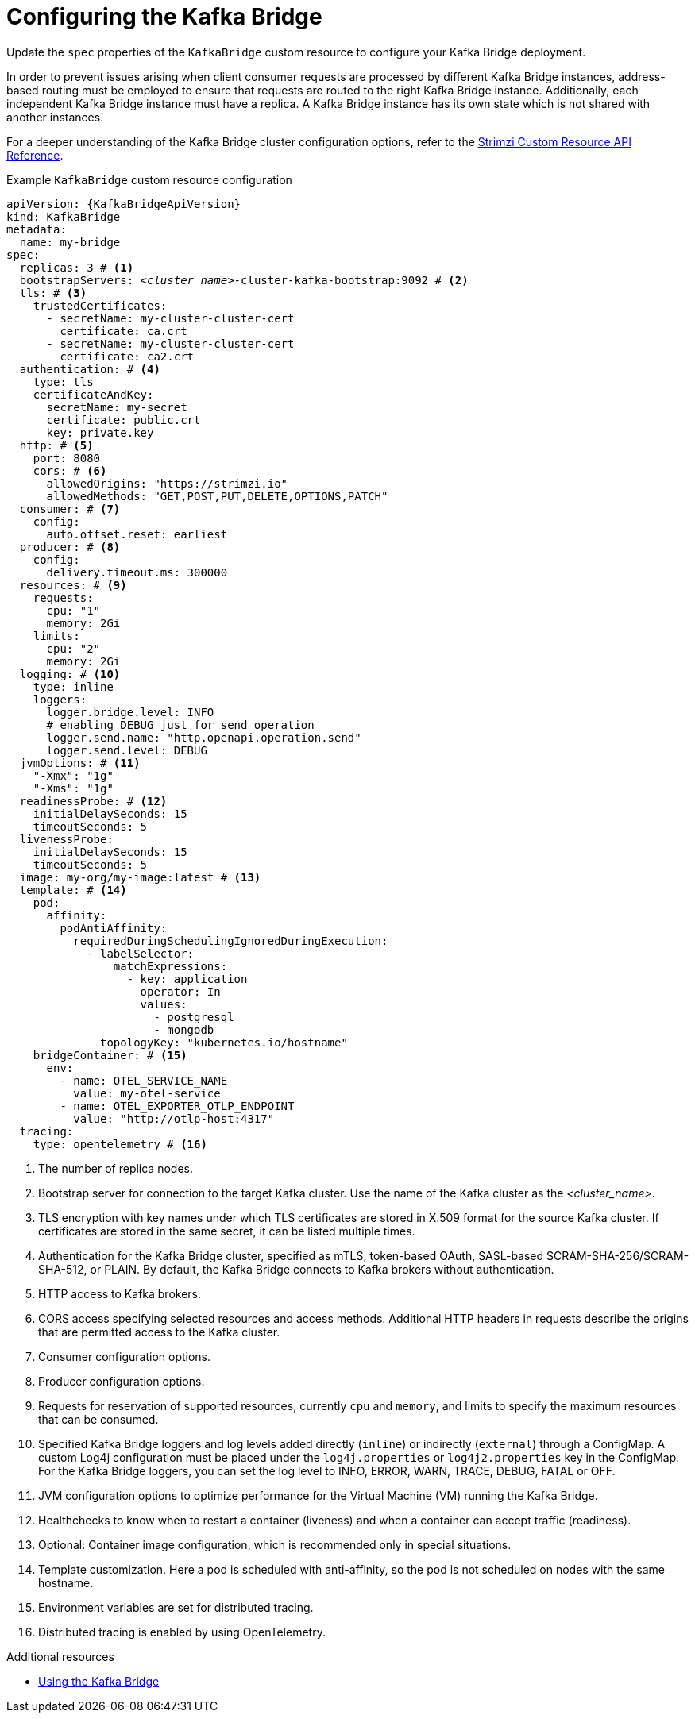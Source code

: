 // Module included in the following assemblies:
//
// assembly-config.adoc

[id='con-config-kafka-bridge-{context}']
= Configuring the Kafka Bridge

[role="_abstract"]
Update the `spec` properties of the `KafkaBridge` custom resource to configure your Kafka Bridge deployment.

In order to prevent issues arising when client consumer requests are processed by different Kafka Bridge instances, address-based routing must be employed to ensure that requests are routed to the right Kafka Bridge instance.
Additionally, each independent Kafka Bridge instance must have a replica.
A Kafka Bridge instance has its own state which is not shared with another instances.

For a deeper understanding of the Kafka Bridge cluster configuration options, refer to the link:{BookURLConfiguring}[Strimzi Custom Resource API Reference^].

.Example `KafkaBridge` custom resource configuration
[source,yaml,subs="+quotes,attributes"]
----
apiVersion: {KafkaBridgeApiVersion}
kind: KafkaBridge
metadata:
  name: my-bridge
spec:
  replicas: 3 # <1>
  bootstrapServers: _<cluster_name>_-cluster-kafka-bootstrap:9092 # <2>
  tls: # <3>
    trustedCertificates:
      - secretName: my-cluster-cluster-cert
        certificate: ca.crt
      - secretName: my-cluster-cluster-cert
        certificate: ca2.crt
  authentication: # <4>
    type: tls
    certificateAndKey:
      secretName: my-secret
      certificate: public.crt
      key: private.key
  http: # <5>
    port: 8080
    cors: # <6>
      allowedOrigins: "https://strimzi.io"
      allowedMethods: "GET,POST,PUT,DELETE,OPTIONS,PATCH"
  consumer: # <7>
    config:
      auto.offset.reset: earliest
  producer: # <8>
    config:
      delivery.timeout.ms: 300000
  resources: # <9>
    requests:
      cpu: "1"
      memory: 2Gi
    limits:
      cpu: "2"
      memory: 2Gi
  logging: # <10>
    type: inline
    loggers:
      logger.bridge.level: INFO
      # enabling DEBUG just for send operation
      logger.send.name: "http.openapi.operation.send"
      logger.send.level: DEBUG
  jvmOptions: # <11>
    "-Xmx": "1g"
    "-Xms": "1g"
  readinessProbe: # <12>
    initialDelaySeconds: 15
    timeoutSeconds: 5
  livenessProbe:
    initialDelaySeconds: 15
    timeoutSeconds: 5
  image: my-org/my-image:latest # <13>
  template: # <14>
    pod:
      affinity:
        podAntiAffinity:
          requiredDuringSchedulingIgnoredDuringExecution:
            - labelSelector:
                matchExpressions:
                  - key: application
                    operator: In
                    values:
                      - postgresql
                      - mongodb
              topologyKey: "kubernetes.io/hostname"
    bridgeContainer: # <15>
      env:
        - name: OTEL_SERVICE_NAME
          value: my-otel-service
        - name: OTEL_EXPORTER_OTLP_ENDPOINT
          value: "http://otlp-host:4317"
  tracing:
    type: opentelemetry # <16>
----
<1> The number of replica nodes.
<2> Bootstrap server for connection to the target Kafka cluster. Use the name of the Kafka cluster as the _<cluster_name>_.
<3> TLS encryption with key names under which TLS certificates are stored in X.509 format for the source Kafka cluster. If certificates are stored in the same secret, it can be listed multiple times.
<4> Authentication for the Kafka Bridge cluster, specified as mTLS, token-based OAuth, SASL-based SCRAM-SHA-256/SCRAM-SHA-512, or PLAIN.
By default, the Kafka Bridge connects to Kafka brokers without authentication.
<5> HTTP access to Kafka brokers.
<6> CORS access specifying selected resources and access methods. Additional HTTP headers in requests describe the origins that are permitted access to the Kafka cluster.
<7> Consumer configuration options.
<8> Producer configuration options.
<9> Requests for reservation of supported resources, currently `cpu` and `memory`, and limits to specify the maximum resources that can be consumed.
<10> Specified Kafka Bridge loggers and log levels added directly (`inline`) or indirectly (`external`) through a ConfigMap. A custom Log4j configuration must be placed under the `log4j.properties` or `log4j2.properties` key in the ConfigMap. For the Kafka Bridge loggers, you can set the log level to INFO, ERROR, WARN, TRACE, DEBUG, FATAL or OFF.
<11> JVM configuration options to optimize performance for the Virtual Machine (VM) running the Kafka Bridge.
<12> Healthchecks to know when to restart a container (liveness) and when a container can accept traffic (readiness).
<13> Optional: Container image configuration, which is recommended only in special situations.
<14> Template customization. Here a pod is scheduled with anti-affinity, so the pod is not scheduled on nodes with the same hostname.
<15> Environment variables are set for distributed tracing.
<16> Distributed tracing is enabled by using OpenTelemetry.

[role="_additional-resources"]
.Additional resources

* link:{BookURLBridge}[Using the Kafka Bridge^]
